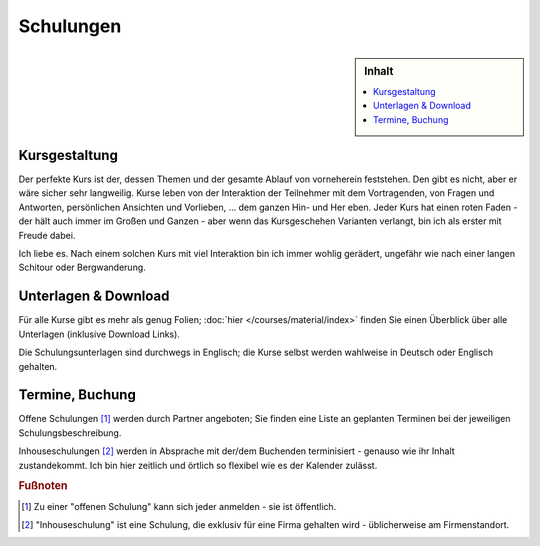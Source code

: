 Schulungen
==========

.. sidebar:: Inhalt

   .. contents::
      :local:

Kursgestaltung
--------------

Der perfekte Kurs ist der, dessen Themen und der gesamte Ablauf von
vorneherein feststehen. Den gibt es nicht, aber er wäre sicher sehr
langweilig. Kurse leben von der Interaktion der Teilnehmer mit dem
Vortragenden, von Fragen und Antworten, persönlichen Ansichten und
Vorlieben, ... dem ganzen Hin- und Her eben. Jeder Kurs hat einen
roten Faden - der hält auch immer im Großen und Ganzen - aber wenn das
Kursgeschehen Varianten verlangt, bin ich als erster mit Freude dabei.

.. image:: sysprog-bodenseo.jpg
   :alt: Kurs im Hoeri-Hotel
   :align: right

Ich liebe es. Nach einem solchen Kurs mit viel Interaktion bin ich
immer wohlig gerädert, ungefähr wie nach einer langen Schitour oder
Bergwanderung.

Unterlagen & Download
---------------------

Für alle Kurse gibt es mehr als genug Folien; :doc:`hier
</courses/material/index>` finden Sie einen Überblick über alle
Unterlagen (inklusive Download Links).

Die Schulungsunterlagen sind durchwegs in Englisch; die Kurse selbst
werden wahlweise in Deutsch oder Englisch gehalten.

Termine, Buchung
----------------

Offene Schulungen [#offene_schulung]_ werden durch Partner angeboten;
Sie finden eine Liste an geplanten Terminen bei der jeweiligen
Schulungsbeschreibung.

Inhouseschulungen [#inhouse_schulung]_ werden in Absprache mit der/dem
Buchenden terminisiert - genauso wie ihr Inhalt zustandekommt. Ich bin
hier zeitlich und örtlich so flexibel wie es der Kalender zulässt.

.. rubric:: Fußnoten

.. [#offene_schulung] Zu einer "offenen Schulung" kann sich jeder
                      anmelden - sie ist öffentlich.
.. [#inhouse_schulung] "Inhouseschulung" ist eine Schulung, die
                       exklusiv für eine Firma gehalten wird -
                       üblicherweise am Firmenstandort.

